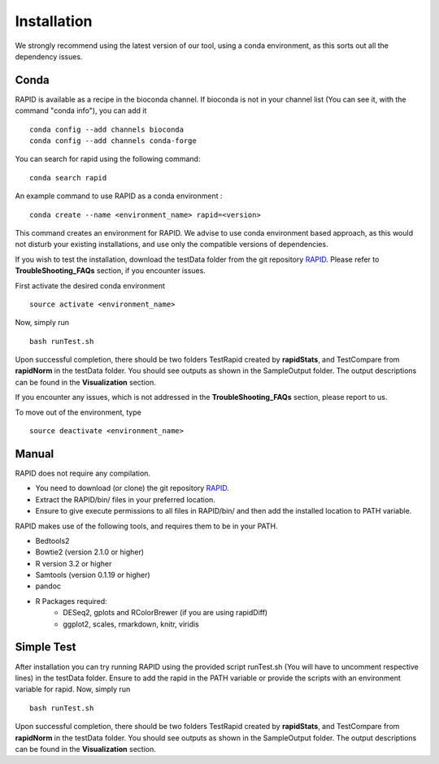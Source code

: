 Installation
============

We strongly recommend using the latest version of our tool, using a conda environment, as this sorts out all the dependency issues. 

Conda
-----

RAPID is available as a recipe in the bioconda channel. If bioconda is not in your channel list (You can see it, with the command "conda info"), you can add it ::

    conda config --add channels bioconda
    conda config --add channels conda-forge

You can search for rapid using the following command: ::

    conda search rapid

An example command to use RAPID as a conda environment : ::

    conda create --name <environment_name> rapid=<version>

This command creates an environment for RAPID. We advise to use conda environment based approach, as this would not disturb your existing installations, and use only the compatible versions of dependencies. 


If you wish to test the installation, download the testData folder from the git repository `RAPID <https://github.com/SchulzLab/RAPID>`_. 
Please refer to **TroubleShooting_FAQs** section, if you encounter issues.


First activate the desired conda environment ::

    source activate <environment_name>
    
Now, simply run ::

    bash runTest.sh
    
Upon successful completion, there should be two folders TestRapid created by **rapidStats**, and TestCompare from **rapidNorm** in the testData folder. 
You should see outputs as shown in the SampleOutput folder. The output descriptions can be found in the **Visualization** section.

If you encounter any issues, which is not addressed in the **TroubleShooting_FAQs** section, please report to us.
 
To move out of the environment, type ::

    source deactivate <environment_name>

Manual
------

RAPID does not require any compilation. 

* You need to download (or clone) the git repository `RAPID <https://github.com/SchulzLab/RAPID>`_. 
* Extract the RAPID/bin/ files in your preferred location. 
* Ensure to give execute permissions to all files in RAPID/bin/ and then add the installed location to PATH variable.

RAPID makes use of the following tools, and requires them to be in your PATH.

* Bedtools2
* Bowtie2 (version 2.1.0 or higher)
* R version 3.2 or higher
* Samtools (version 0.1.19 or higher)
* pandoc
* R Packages required:
   * DESeq2, gplots and RColorBrewer (if you are using rapidDiff)
   * ggplot2, scales, rmarkdown, knitr, viridis

Simple Test
-----------
After installation you can try running RAPID using the provided script runTest.sh (You will have to uncomment respective lines) in the testData folder. Ensure to add the rapid in the PATH variable or provide the scripts with an environment variable for rapid.
Now, simply run ::

    bash runTest.sh

Upon successful completion, there should be two folders TestRapid created by **rapidStats**, and TestCompare from **rapidNorm** in the testData folder. 
You should see outputs as shown in the SampleOutput folder. The output descriptions can be found in the **Visualization** section.